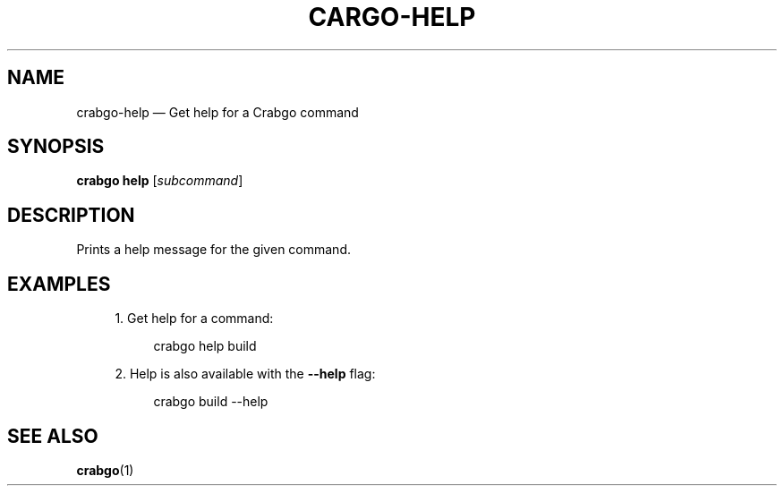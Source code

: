 '\" t
.TH "CARGO\-HELP" "1"
.nh
.ad l
.ss \n[.ss] 0
.SH "NAME"
crabgo\-help \[em] Get help for a Crabgo command
.SH "SYNOPSIS"
\fBcrabgo help\fR [\fIsubcommand\fR]
.SH "DESCRIPTION"
Prints a help message for the given command.
.SH "EXAMPLES"
.sp
.RS 4
\h'-04' 1.\h'+01'Get help for a command:
.sp
.RS 4
.nf
crabgo help build
.fi
.RE
.RE
.sp
.RS 4
\h'-04' 2.\h'+01'Help is also available with the \fB\-\-help\fR flag:
.sp
.RS 4
.nf
crabgo build \-\-help
.fi
.RE
.RE
.SH "SEE ALSO"
\fBcrabgo\fR(1)
